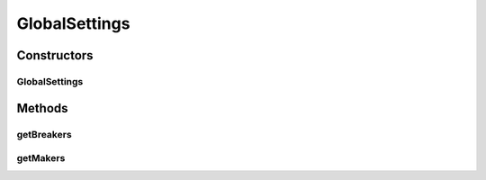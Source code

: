 .. java:import:: java.io File

.. java:import:: it.unicam.cs.pa.mastermind.factories BadRegistryException

.. java:import:: it.unicam.cs.pa.mastermind.factories BreakerFactoryRegistry

.. java:import:: it.unicam.cs.pa.mastermind.factories MakerFactoryRegistry

GlobalSettings
==============

.. java:package:: it.unicam.cs.pa.mastermind.gamecore
   :noindex:

.. java:type:: public class GlobalSettings

   \ **Responsabilità**\ : tenere traccia delle impostazioni globali del gioco, comuni a tutte le partite. \ **Contratto**\ : le istanze vengono gestite all'interno di \ ``MainManager``\ .

   :author: Francesco Pio Stelluti, Francesco Coppola

Constructors
------------
GlobalSettings
^^^^^^^^^^^^^^

.. java:constructor:: public GlobalSettings() throws BadRegistryException
   :outertype: GlobalSettings

   Inizializzazione con generazione dei registri

   :throws BadRegistryException: in caso di errori con la generazione dei \ ``PlayerFactoryRegistry``\ .

Methods
-------
getBreakers
^^^^^^^^^^^

.. java:method:: public BreakerFactoryRegistry getBreakers()
   :outertype: GlobalSettings

getMakers
^^^^^^^^^

.. java:method:: public MakerFactoryRegistry getMakers()
   :outertype: GlobalSettings

